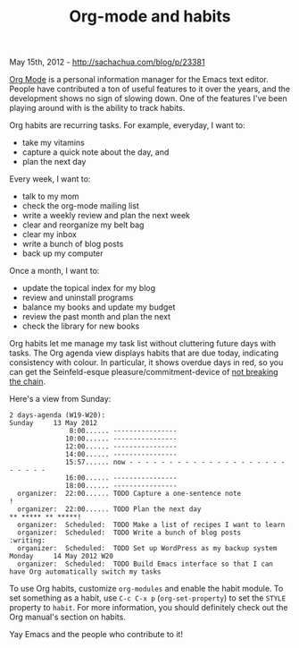 #+TITLE: Org-mode and habits

May 15th, 2012 -
[[http://sachachua.com/blog/p/23381][http://sachachua.com/blog/p/23381]]

[[http://orgmode.org][Org Mode]] is a personal information manager for
the Emacs text editor. People have contributed a ton of useful features
to it over the years, and the development shows no sign of slowing down.
One of the features I've been playing around with is the ability to
track habits.

Org habits are recurring tasks. For example, everyday, I want to:

-  take my vitamins
-  capture a quick note about the day, and
-  plan the next day

Every week, I want to:

-  talk to my mom
-  check the org-mode mailing list
-  write a weekly review and plan the next week
-  clear and reorganize my belt bag
-  clear my inbox
-  write a bunch of blog posts
-  back up my computer

Once a month, I want to:

-  update the topical index for my blog
-  review and uninstall programs
-  balance my books and update my budget
-  review the past month and plan the next
-  check the library for new books

Org habits let me manage my task list without cluttering future days
with tasks. The Org agenda view displays habits that are due today,
indicating consistency with colour. In particular, it shows overdue days
in red, so you can get the Seinfeld-esque pleasure/commitment-device of
[[http://lifehacker.com/281626/jerry-seinfelds-productivity-secret][not
breaking the chain]].

Here's a view from Sunday:

#+BEGIN_EXAMPLE
    2 days-agenda (W19-W20):
    Sunday     13 May 2012
                   8:00...... ----------------
                  10:00...... ----------------
                  12:00...... ----------------
                  14:00...... ----------------
                  15:57...... now - - - - - - - - - - - - - - - - - - - - - - - - -
                  16:00...... ----------------
                  18:00...... ----------------
      organizer:  22:00...... TODO Capture a one-sentence note                                           !       
      organizer:  22:00...... TODO Plan the next day                                    ** ***** ** *****!       
      organizer:  Scheduled:  TODO Make a list of recipes I want to learn
      organizer:  Scheduled:  TODO Write a bunch of blog posts             :writing:
      organizer:  Scheduled:  TODO Set up WordPress as my backup system
    Monday     14 May 2012 W20
      organizer:  Scheduled:  TODO Build Emacs interface so that I can have Org automatically switch my tasks
#+END_EXAMPLE

To use Org habits, customize =org-modules= and enable the habit module.
To set something as a habit, use =C-c C-x p= (=org-set-property=) to set
the =STYLE= property to =habit=. For more information, you should
definitely check out the Org manual's section on habits.

Yay Emacs and the people who contribute to it!
